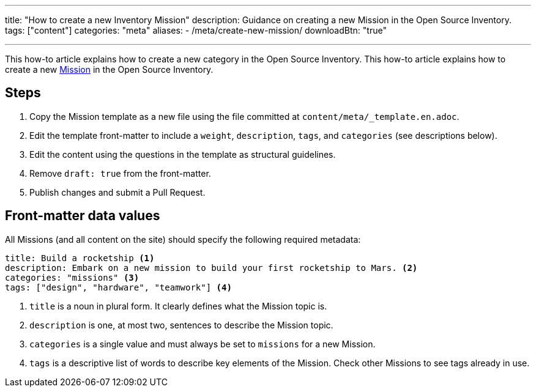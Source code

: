 ---
title: "How to create a new Inventory Mission"
description: Guidance on creating a new Mission in the Open Source Inventory.
tags: ["content"]
categories: "meta"
aliases:
    - /meta/create-new-mission/
downloadBtn: "true"

---
:toc:

This how-to article explains how to create a new category in the Open Source Inventory.
This how-to article explains how to create a new link:++{{< ref "missions" >}}>++[Mission] in the Open Source Inventory.


[#steps]
== Steps

. Copy the Mission template as a new file using the file committed at `content/meta/_template.en.adoc`.
. Edit the template front-matter to include a `weight`, `description`, `tags`, and `categories`
  (see descriptions below).
. Edit the content using the questions in the template as structural guidelines.
. Remove `draft: true` from the front-matter.
. Publish changes and submit a Pull Request.


[[front-matter]]
== Front-matter data values

All Missions (and all content on the site) should specify the following required metadata:

[source,yaml]
----
title: Build a rocketship <1>
description: Embark on a new mission to build your first rocketship to Mars. <2>
categories: "missions" <3>
tags: ["design", "hardware", "teamwork"] <4>
----
<1> `title` is a noun in plural form. It clearly defines what the Mission topic is.
<2> `description` is one, at most two, sentences to describe the Mission topic.
<3> `categories` is a single value and must always be set to `missions` for a new Mission.
<4> `tags` is a descriptive list of words to describe key elements of the Mission. Check other Missions to see tags already in use.
